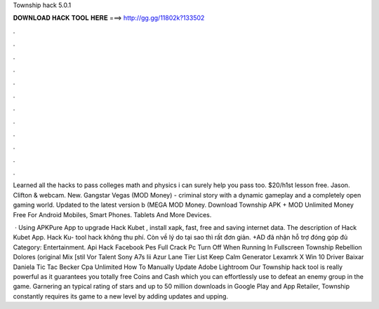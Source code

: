 Township hack 5.0.1



𝐃𝐎𝐖𝐍𝐋𝐎𝐀𝐃 𝐇𝐀𝐂𝐊 𝐓𝐎𝐎𝐋 𝐇𝐄𝐑𝐄 ===> http://gg.gg/11802k?133502



.



.



.



.



.



.



.



.



.



.



.



.

Learned all the hacks to pass colleges math and physics i can surely help you pass too. $20/h1st lesson free. Jason. Clifton & webcam. New. Gangstar Vegas (MOD Money) - criminal story with a dynamic gameplay and a completely open gaming world. Updated to the latest version b (MEGA MOD Money. Download Township APK + MOD Unlimited Money Free For Android Mobiles, Smart Phones. Tablets And More Devices.

 · Using APKPure App to upgrade Hack Kubet , install xapk, fast, free and saving internet data. The description of Hack Kubet App. Hack Ku- tool hack không thu phí. Còn về lý do tại sao thì rất đơn giản. +AD đã nhận hỗ trợ đóng góp đủ Category: Entertainment. Api Hack Facebook Pes Full Crack Pc Turn Off When Running In Fullscreen Township Rebellion Dolores (original Mix [stil Vor Talent Sony A7s Iii Azur Lane Tier List Keep Calm Generator Lexamrk X Win 10 Driver Baixar Daniela Tic Tac Becker Cpa Unlimited How To Manually Update Adobe Lightroom  Our Township hack tool is really powerful as it guarantees you totally free Coins and Cash which you can effortlessly use to defeat an enemy group in the game. Garnering an typical rating of stars and up to 50 million downloads in Google Play and App Retailer, Township constantly requires its game to a new level by adding updates and upping.
